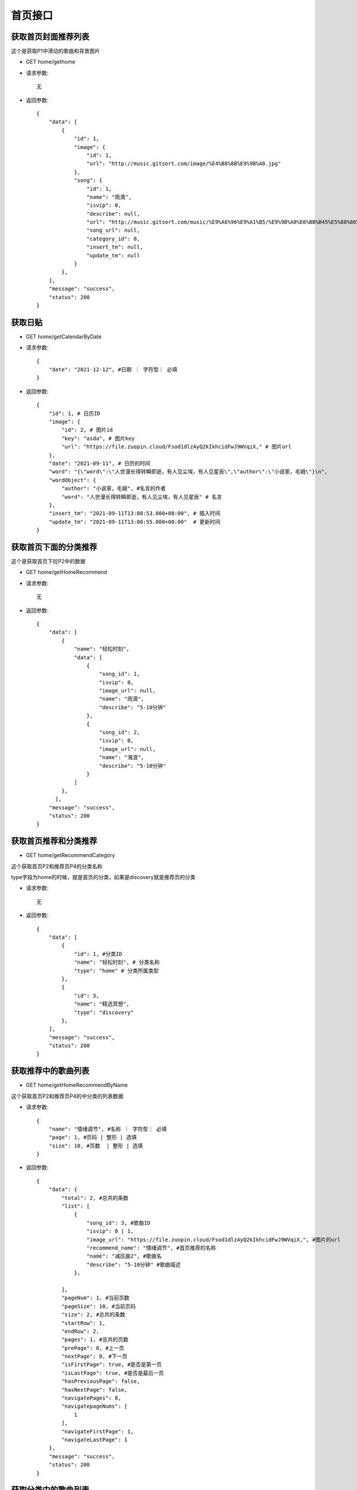 首页接口
================================

获取首页封面推荐列表
--------------------------------

这个是获取P1中滑动的歌曲和背景图片

- GET home/gethome

- 请求参数::

    无

- 返回参数::

    {
        "data": [
            {
                "id": 1,
                "image": {
                    "id": 1,
                    "url": "http://music.gitsort.com/image/%E4%B8%8B%E9%9B%A8.jpg"
                },
                "song": {
                    "id": 1,
                    "name": "雨滴",
                    "isvip": 0,
                    "describe": null,
                    "url": "http://music.gitsort.com/music/%E9%A6%96%E9%A1%B5/%E9%9B%A8%E6%BB%B45%E5%88%86%E9%92%9F%E7%89%88%E6%9C%AC.mp3",
                    "song_url": null,
                    "category_id": 0,
                    "insert_tm": null,
                    "update_tm": null
                }
            },
        ],
        "message": "success",
        "status": 200
    }


获取日贴
--------------------------------



- GET home/getCalendarByDate

- 请求参数::

    {
        "date": "2021-12-12", #日期 ｜ 字符型｜ 必填
    }


- 返回参数::

    {
        "id": 1, # 日历ID
        "image": {
            "id": 2, # 图片id
            "key": "asda", # 图片key
            "url": "https://file.zuopin.cloud/Fsod1dlzAyQ2kIkhcidFwJ9WVqiX," # 图片url
        },
        "date": "2021-09-11", # 日历的时间
        "word": "{\"word\":\"人世漫长得转瞬即逝，有人见尘埃，有人见星辰\",\"author\":\"小说家，毛姆\"}\n",
        "wordObject": {
            "author": "小说家，毛姆", #名言的作者
            "word": "人世漫长得转瞬即逝，有人见尘埃，有人见星辰" # 名言
        },
        "insert_tm": "2021-09-11T13:08:53.000+08:00", # 插入时间
        "update_tm": "2021-09-11T13:08:55.000+08:00"  # 更新时间
    }


获取首页下面的分类推荐
--------------------------------

这个是获取首页下拉P2中的数据

- GET home/getHomeRecommend

- 请求参数::

    无


- 返回参数::

    {
        "data": [
            {
                "name": "轻松时刻",
                "data": [
                    {
                        "song_id": 1,
                        "isvip": 0,
                        "image_url": null,
                        "name": "雨滴",
                        "describe": "5-10分钟"
                    },
                    {
                        "song_id": 2,
                        "isvip": 0,
                        "image_url": null,
                        "name": "海浪",
                        "describe": "5-10分钟"
                    }
                ]
            },
          ],
        "message": "success",
        "status": 200
    }


获取首页推荐和分类推荐
--------------------------------

- GET home/getRecommendCategory

这个获取首页P2和推荐页P4的分类名称

type字段为home的时候，就是首页的分类，如果是discovery就是推荐页的分类

- 请求参数::

    无

- 返回参数::

    {
        "data": [
            {
                "id": 1, #分类ID
                "name": "轻松时刻", # 分类名称
                "type": "home" # 分类所属类型
            },
            {
                "id": 3,
                "name": "精选冥想",
                "type": "discovery"
            },
        ],
        "message": "success",
        "status": 200
    }


获取推荐中的歌曲列表
--------------------------------

- GET home/getHomeRecommendByName

这个获取首页P2和推荐页P4的中分类的列表数据


- 请求参数::

    {
        "name": "情绪调节", #名称 ｜ 字符型｜ 必填
        "page": 1, #页码 | 整形 | 选填
        "size": 10, #页数  | 整形 | 选填
    }

- 返回参数::

    {
        "data": {
            "total": 2, #总共的条数
            "list": [
                {
                    "song_id": 3, #歌曲ID
                    "isvip": 0 | 1,
                    "image_url": "https://file.zuopin.cloud/Fsod1dlzAyQ2kIkhcidFwJ9WVqiX,", #图片的url
                    "recommend_name": "情绪调节", #首页推荐的名称
                    "name": "减压曲2", #歌曲名
                    "describe": "5-10分钟" #歌曲描述
                },

            ],
            "pageNum": 1, #当前页数
            "pageSize": 10, #当前页码
            "size": 2, #总共的条数
            "startRow": 1,
            "endRow": 2,
            "pages": 1, #总共的页数
            "prePage": 0, #上一页
            "nextPage": 0, #下一页
            "isFirstPage": true, #是否是第一页
            "isLastPage": true, #是否是最后一页
            "hasPreviousPage": false,
            "hasNextPage": false,
            "navigatePages": 8,
            "navigatepageNums": [
                1
            ],
            "navigateFirstPage": 1,
            "navigateLastPage": 1
        },
        "message": "success",
        "status": 200
    }


获取分类中的歌曲列表
--------------------------------

- GET home/getCategoryRecommendByName


- 请求参数::

    {
        "name": "情绪调节", #日期 ｜ 字符型｜ 必填
        "page": 1, #页码 | 整形 | 选填
        "size": 10, #页数  | 整形 | 选填
    }

- 返回参数::

    {
        "data": {
            "total": 2, #总共的条数
            "list": [
                {
                    "song_id": 3, #歌曲ID
                    "isvip": 0 | 1,
                    "image_url": "https://file.zuopin.cloud/Fsod1dlzAyQ2kIkhcidFwJ9WVqiX,", #图片的url
                    "recommend_name": "情绪调节", #首页推荐的名称
                    "name": "减压曲2", #歌曲名
                    "describe": "5-10分钟" #歌曲描述
                },
            ],
            "pageNum": 1, #当前页数
            "pageSize": 10, #当前页码
            "size": 2, #总共的条数
            "startRow": 1,
            "endRow": 2,
            "pages": 1, #总共的页数
            "prePage": 0, #上一页
            "nextPage": 0, #下一页
            "isFirstPage": true, #是否是第一页
            "isLastPage": true, #是否是最后一页
            "hasPreviousPage": false,
            "hasNextPage": false,
            "navigatePages": 8,
            "navigatepageNums": [
                1
            ],
            "navigateFirstPage": 1,
            "navigateLastPage": 1
        },
        "message": "success",
        "status": 200
    }


根据分类ID获取分类中的歌曲列表
--------------------------------

- GET home/getSongByCategoryId

    如果你传的是一级分类的ID，则会返回这个一级分类下的所有歌曲列表

    如果你传递的是二级分类的ID，则会返回二级分类下的所有歌曲列表

- 请求参数::

    {
        "id": 3, #分类ID ｜ 整形｜ 必填
        "page": 1, #页码 | 整形 | 选填
        "size": 10, #页数  | 整形 | 选填
    }


- 返回参数::

    {
        "data": {
            "total": 2, #总共的条数
            "list": [
                {
                    "id": 3, #歌曲ID
                    "song_url": null
                    "key": "asd", #图片的key
                    "isvip": 0 | 1,
                    "image_url": "https://file.zuopin.cloud/Fsod1dlzAyQ2kIkhcidFwJ9WVqiX,", #图片的url
                    "recommend_name": "情绪调节", #首页推荐的名称
                    "name": "减压曲2", #歌曲名
                    "describe": "5-10分钟" #歌曲描述
                },

            ],
            "pageNum": 1, #当前页数
            "pageSize": 10, #当前页码
            "size": 2, #总共的条数
            "startRow": 1,
            "endRow": 2,
            "pages": 1, #总共的页数
            "prePage": 0, #上一页
            "nextPage": 0, #下一页
            "isFirstPage": true, #是否是第一页
            "isLastPage": true, #是否是最后一页
            "hasPreviousPage": false,
            "hasNextPage": false,
            "navigatePages": 8,
            "navigatepageNums": [
                1
            ],
            "navigateFirstPage": 1,
            "navigateLastPage": 1
        },
        "message": "success",
        "status": 200
    }


获取用户喜欢列表
--------------------------------

- GET home/favourite/list


- 请求参数::

    {
        "user_id": 1, #用户ID ｜ 整形 ｜ 必填
        "page": 1, #页码 | 整形 | 选填
        "size": 10, #页数  | 整形 | 选填
    }

- 返回参数::

     {
        "total": 3,
        "list": [
            {
                "id": 6, #喜欢表的ID
                "user_id": 1,
                "song": {
                    "id": 2, #歌曲ID
                    "name": "雨滴",
                    "isvip": 0, #是否是收费歌曲
                    "describe": "5-10分钟",
                    "image_url": null,
                    "song_url": null,
                    "category_id": 7,
                    "insert_tm": null,
                    "update_tm": null
                },
                "insert_tm": "2021-09-23T13:55:51.000+08:00",
                "update_tm": "2021-09-23T13:55:51.000+08:00"
            }
        ],
        "pageNum": 1,
        "pageSize": 10,
        "size": 1,
        "startRow": 1,
        "endRow": 1,
        "pages": 1,
        "prePage": 0,
        "nextPage": 0,
        "isFirstPage": true,
        "isLastPage": true,
        "hasPreviousPage": false,
        "hasNextPage": false,
        "navigatePages": 8,
        "navigatepageNums": [
            1
        ],
        "navigateFirstPage": 1,
        "navigateLastPage": 1
    }

获取配置
--------------------------------

- GET home/setting

- 请求参数::

    无

- 返回参数::

    {
        "data": {
            "id": 1,
            "payinfo": "{\"viptype\":{\"month\":{\"old\":18,\"now\":14},\"quarter\":{\"old\":39,\"now\":30},\"half\":{\"old\":70,\"now\":65},\"year\":{\"old\":120,\"now\":100}}}\n",
            "payinfobj": {
                "viptype": {
                    "half": {
                        "old": 70,
                        "now": 65
                    },
                    "month": {
                        "old": 18,
                        "now": 14
                    },
                    "year": {
                        "old": 120,
                        "now": 100
                    },
                    "quarter": {
                        "old": 39,
                        "now": 30
                    }
                }
            }
        },
        "message": "success",
        "status": 200
    }

获取所有分类
--------------------------------

- GET /categorys

- 请求参数::

    无

- 返回参数::

        [
            {
                "id": 2,
                "name": "减压",
                "child": [
                    {
                        "id": 6,
                        "name": "全部",
                        "parent_category_id": 2
                    }
                ]
            },
            {
                "id": 1,
                "name": "推荐",
                "child": [
                    {
                        "id": 4,
                        "name": "睡眠精选",
                        "parent_category_id": 1
                    }
                ]
            }
        ]

搜索名称
--------------------------------

- GET home/search

- 请求参数::

    {
        "name": "记忆力脑波音", # 搜索的名称 | yes |字符型
    }

- 返回参数::

    {
        "data": {
            "total": 1,
            "list": [
                {
                    "id": 0,
                    "image": {
                        "id": 17,
                        "url": "http://music.gitsort.com/image/10/09/fce927f3eeb0a16df010732ce2a06bbc.jpg"
                    },
                    "song": {
                        "id": 12,
                        "name": "记忆力脑波音",
                        "isvip": 0,
                        "describe": null,
                        "image_url": null,
                        "song_url": null,
                        "category_id": 13,
                        "insert_tm": "2021-09-11T21:22:21.000+08:00",
                        "update_tm": "2021-09-11T21:22:21.000+08:00"
                    }
                }
            ],
            "pageNum": 1,
            "pageSize": 10,
            "size": 1,
            "startRow": 1,
            "endRow": 1,
            "pages": 1,
            "prePage": 0,
            "nextPage": 0,
            "isFirstPage": true,
            "isLastPage": true,
            "hasPreviousPage": false,
            "hasNextPage": false,
            "navigatePages": 8,
            "navigatepageNums": [
                1
            ],
            "navigateFirstPage": 1,
            "navigateLastPage": 1
        },
        "message": "success",
        "status": 200
    }


获取歌曲地址
--------------------------------

- GET home/getSong

这个接口请求一次，也算是一次播放记录！

- 请求参数::

    {
        "id": 1, # 歌曲的ID | yes | 整型
        "user_id": 10 #用户ID  | yes | 整型
    }

- 返回参数::

    {
        "data": {
            "id": 2,
            "name": "海浪",
            "isvip": 0,
            "describe": "5-10分钟",
            "image_url": "http://music.gitsort.com/image/%E6%B5%B7%E6%B5%AA.jpg",
            "song_url": "http://music.gitsort.com/music/%E9%A6%96%E9%A1%B5/%E7%96%97%E6%84%88%E6%B5%B7%E6%B5%AA%E5%A3%B0.mp3",
            "category_id": 7,
            "insert_tm": null,
            "update_tm": null
        },
        "message": "success",
        "status": 200
    }

